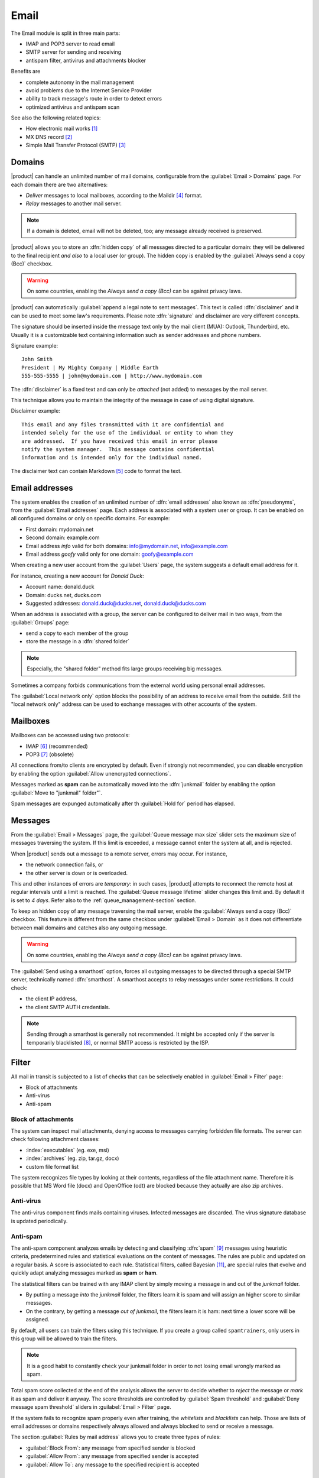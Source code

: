 .. _email-section:

=====
Email
=====

The Email module is split in three main parts:

* IMAP and POP3 server to read email
* SMTP server for sending and receiving
* antispam filter, antivirus and attachments blocker

Benefits are

* complete autonomy in the mail management
* avoid problems due to the Internet Service Provider
* ability to track message's route in order to detect errors
* optimized antivirus and antispam scan

See also the following related topics:

* How electronic mail works [#Email]_
* MX DNS record [#MXRecord]_
* Simple Mail Transfer Protocol (SMTP) [#SMTP]_

.. index::
   pair: mail; relay
   pair: mail; delivery
   pair: mail; domain

Domains
=======

|product| can handle an unlimited number of mail domains, configurable
from the :guilabel:`Email > Domains` page.  For each domain there are
two alternatives:

* *Deliver* messages to local mailboxes, according to the Maildir
  [#MailDirFormat]_ format.
* *Relay* messages to another mail server.

.. note:: If a domain is deleted, email will not be deleted, too;
   any message already received is preserved.

.. index::
   single: always send a copy
   single: hidden copy
   single: bcc

|product| allows you to store an :dfn:`hidden copy` of all messages
directed to a particular domain: they will be delivered to the final
recipient *and also* to a local user (or group).  The hidden copy is
enabled by the :guilabel:`Always send a copy (Bcc)` checkbox.

.. warning:: On some countries, enabling the *Always send a copy
             (Bcc)* can be against privacy laws.

.. index::
   pair: email; disclaimer
   pair: email; signature
   pair: email; legal note

|product| can automatically :guilabel:`append a legal note to sent
messages`. This text is called :dfn:`disclaimer` and it can be used to
meet some law's requirements.  Please note :dfn:`signature` and
disclaimer are very different concepts.

The signature should be inserted inside the message text only by the
mail client (MUA): Outlook, Thunderbird, etc.  Usually it is a
customizable text containing information such as sender addresses and
phone numbers.

Signature example: ::

 John Smith
 President | My Mighty Company | Middle Earth
 555-555-5555 | john@mydomain.com | http://www.mydomain.com

The :dfn:`disclaimer` is a fixed text and can only be *attached* (not
added) to messages by the mail server.

This technique allows you to maintain the integrity of the message in
case of using digital signature.

Disclaimer example: ::

  This email and any files transmitted with it are confidential and
  intended solely for the use of the individual or entity to whom they
  are addressed.  If you have received this email in error please
  notify the system manager.  This message contains confidential
  information and is intended only for the individual named.

The disclaimer text can contain Markdown [#Markdown]_ code to format the text.

.. index:: email address, pseudonym

Email addresses
===============

The system enables the creation of an unlimited number of :dfn:`email
addresses` also known as :dfn:`pseudonyms`, from the :guilabel:`Email
addresses` page.  Each address is associated with a system user or
group. It can be enabled on all configured domains or only on specific
domains. For example:

* First domain: mydomain.net
* Second domain: example.com
* Email address *info* valid for both domains: info@mydomain.net,
  info@example.com
* Email address *goofy* valid only for one domain: goofy@example.com

When creating a new user account from the :guilabel:`Users` page, the
system suggests a default email address for it.

For instance, creating a new account for *Donald Duck*:

* Account name: donald.duck
* Domain: ducks.net, ducks.com
* Suggested addresses: donald.duck@ducks.net, donald.duck@ducks.com

.. index:: shared folder

When an address is associated with a group, the server can be
configured to deliver mail in two ways, from the :guilabel:`Groups`
page:

* send a copy to each member of the group
* store the message in a :dfn:`shared folder`

.. note:: Especially, the "shared folder" method fits large groups
          receiving big messages.

.. index::
   pair: email; local network only
   triple: email; private; internal

Sometimes a company forbids communications from the external world
using personal email addresses.

The :guilabel:`Local network only` option blocks the possibility of an
address to receive email from the outside.  Still the "local network
only" address can be used to exchange messages with other accounts of
the system.


.. _mailboxes-section:

Mailboxes
=========

Mailboxes can be accessed using two protocols:

* IMAP [#IMAP]_ (recommended)
* POP3 [#POP3]_ (obsolete)

All connections from/to clients are encrypted by default.  Even if
strongly not recommended, you can disable encryption by enabling the
option :guilabel:`Allow unencrypted connections`.

.. index::
   single: spam
   pair: email; expunge

Messages marked as **spam** can be automatically moved into the
:dfn:`junkmail` folder by enabling the option :guilabel:`Move to
"junkmail" folder"`.

Spam messages are expunged automatically after th :guilabel:`Hold for`
period has elapsed.


.. _mail_messages-section:

Messages
========

.. index::
   pair: email; size
   pair: email; retries

From the :guilabel:`Email > Messages` page, the :guilabel:`Queue
message max size` slider sets the maximum size of messages traversing
the system. If this limit is exceeded, a message cannot enter the
system at all, and is rejected.

When |product| sends out a message to a remote server, errors may
occur. For instance,

* the network connection fails, or
* the other server is down or is overloaded.

This and other instances of errors are *temporary*: in such cases,
|product| attempts to reconnect the remote host at regular intervals
until a limit is reached. The :guilabel:`Queue message lifetime`
slider changes this limit and.  By default it is set to *4 days*.
Refer also to the :ref:`queue_management-section` section.

.. index::
   single: always send a copy
   single: hidden copy
   single: bcc

To keep an hidden copy of any message traversing the mail server,
enable the :guilabel:`Always send a copy (Bcc)` checkbox. This feature
is different from the same checkbox under :guilabel:`Email > Domain` as
it does not differentiate between mail domains and catches also any
outgoing message.

.. warning:: On some countries, enabling the *Always send a copy
             (Bcc)* can be against privacy laws.

.. index:: smarthost

The :guilabel:`Send using a smarthost` option, forces all outgoing
messages to be directed through a special SMTP server, technically
named :dfn:`smarthost`.  A smarthost accepts to relay messages under
some restrictions. It could check:

* the client IP address,
* the client SMTP AUTH credentials.

.. note:: Sending through a smarthost is generally not recommended.
          It might be accepted only if the server is temporarily
          blacklisted [#DNSBL]_, or normal SMTP access is restricted
          by the ISP.

.. index::
   pair: email; filter

Filter
======

All mail in transit is subjected to a list of checks that can be
selectively enabled in :guilabel:`Email > Filter` page:

* Block of attachments
* Anti-virus
* Anti-spam

.. index::
   pair: email; attachment

Block of attachments
--------------------

The system can inspect mail attachments, denying access to messages
carrying forbidden file formats. The server can check following
attachment classes:

* :index:`executables` (eg. exe, msi)
* :index:`archives`  (eg. zip, tar.gz, docx)
* custom file format list

The system recognizes file types by looking at their contents,
regardless of the file attachment name.  Therefore it is possible that
MS Word file (docx) and OpenOffice (odt) are blocked because they
actually are also zip archives.

.. index::
   pair: email; anti-virus
   see: antivirus; anti-virus

Anti-virus
----------

The anti-virus component finds mails containing viruses. Infected
messages are discarded. The virus signature database is updated
periodically.

.. index::
   single: spam
   pair: email; anti-spam
   see: antispam; anti-spam

Anti-spam
---------

The anti-spam component analyzes emails by detecting and classifying
:dfn:`spam` [#SPAM]_ messages using heuristic criteria, predetermined
rules and statistical evaluations on the content of messages.  The
rules are public and updated on a regular basis.  A score is
associated to each rule.  Statistical filters, called Bayesian
[#BAYES]_, are special rules that evolve and quickly adapt analyzing
messages marked as **spam** or **ham**.

.. index::
   single: spam training

The statistical filters can be trained with any IMAP client by simply
moving a message in and out of the *junkmail* folder.

* By putting a message *into* the *junkmail* folder, the filters learn
  it is spam and will assign an higher score to similar messages.

* On the contrary, by getting a message *out of junkmail*, the filters
  learn it is ham: next time a lower score will be assigned.

By default, all users can train the filters using this technique.  If
you create a group called ``spamtrainers``, only users in this group
will be allowed to train the filters.

.. note:: It is a good habit to constantly check your junkmail folder
          in order to not losing email wrongly marked as spam.

Total spam score collected at the end of the analysis allows the
server to decide whether to *reject* the message or *mark* it as spam
and deliver it anyway.  The score thresholds are controlled by
:guilabel:`Spam threshold` and :guilabel:`Deny message spam threshold`
sliders in :guilabel:`Email > Filter` page.

.. index::
   pair: email; whitelist
   pair: email; blacklist

If the system fails to recognize spam properly even after training,
the *whitelists* and *blacklists* can help. Those are lists of email
addresses or domains respectively always allowed and always blocked to
send or receive a message.

The section :guilabel:`Rules by mail address` allows you to create
three types of rules:

* :guilabel:`Block From`: any message from specified sender is blocked

* :guilabel:`Allow From`: any message from specified sender is
  accepted

* :guilabel:`Allow To`: any message to the specified recipient is
  accepted


.. _queue_management-section:

Queue management
================

Messages are placed in a queue before sending.  If a message can not
be sent out, it remains in queue until maximum configured time is
reached (see also :ref:`mail_messages-section`).

While messages are in the queue, you can force a retry by pressing the
button :guilabel:`Attempt to send`.  Otherwise the administrator can
selectively delete queued messages or empty the queue with
:guilabel:`Delete all` button.

.. _mail_client-section:

.. index::
   pair: port; imap
   pair: port; imaps
   pair: port; pop3
   pair: port; pop3s
   pair: port; smtp
   pair: port; smtps

Client configuration
====================

The server supports standard-compliants email clients using the following IANA ports:

* imap/143 with TLS
* pop3/110 with TLS
* smtp/587 with TLS AUTH/LOGIN or AUTH/PLAIN

Also the following SSL-enabled ports are available for legacy software
that still does not support TLS.

* imaps/993 SSL
* pop3s/995 SSL
* smtps/465 SSL

.. warning:: The standard SMTP port 25 is reserved for mail transfers
             between MTA servers. On clients use only submission ports.

If |product| acts also as DNS server on the LAN, it registers its name as MX record along with the
following aliases:

* ``smtp.<domain>``
* ``imap.<domain>``
* ``pop.<domain>``
* ``pop3.<domain>``

For example:

* Domain: ``mysite.com``
* Hostname: ``mail.mysite.com``
* MX record: ``mail.mysite.com``
* Available aliases: ``smtp.mysite.com``, ``imap.mysite.com``, ``pop.mysite.com``, ``pop3.mysite.com``.

.. note:: Some mail clients (eg. Mozilla Thunderbird) are able to use DNS
          aliases and MX record to automatically configure email accounts by
          simply typing the email address.

To disable local MX and aliases, access the root's console and type: ::

  config setprop postfix MxRecordStatus disabled
  signal-event nethserver-hosts-save


.. _special_smtp_access_policies-section:

Special SMTP access policies
============================

By default, all clients must use the submission port 587 with
encryption and authentication enabled to send mail through the SMTP
server.

The server also implements special access policies to ease the
configuration of legacy environments.

.. warning:: Do not change the default policy on new environments!

Use these commands to enable sending on port 25 with TLS and authentication: ::

  config setprop postfix AccessPolicies smtpauth
  signal-event nethserver-mail-server-save

Use these commands to enable sending on port 25 without authentication
from any client from trusted networks: ::

  config setprop postfix AccessPolicies trustednetworks
  signal-event nethserver-mail-server-save

Policies can be used together, by separating with a comma ``,``: ::

  config setprop postfix AccessPolicies trustednetworks,smptauth
  signal-event nethserver-mail-server-save

However, there are some devices (printers, scanners, ...) that do not
support SMTP authentication, encryption or port settings.  They can be
enabled to send messages by looking at their IP address in Postfix
:file:`access` table: ::

  mkdir -p /etc/e-smith/templates-custom/etc/postfix/access
  echo "192.168.1.22 OK" >> /etc/e-smith/templates-custom/etc/postfix/access/20clients
  signal-event nethserver-mail-common-save


Custom HELO
===========

The first step of an SMTP session is the exchange of :index:`HELO` command (or :index:`EHLO`).
This command takes a valid server name as required parameter (RFC 1123).

Some mail servers try to reduce spam by not accepting HELO domains that are not registered on
a public DNS.

|product| uses the value of the main domain (FQDN) as the parameter of the HELO command.
If it is not possible to configure a server with the real domain,
you can still change value for the HELO command.
Just use these commands: ::

  config setprop postfix HeloHost myhelo.example.com
  signal-event nethserver-mail-common-save

Where ``myhelo.example.com`` is the domain you want to use in HELO command.

This configuration can also be used when using a free dynamic DNS service.

Log
===

All operations are saved inside log files:

* :file:`/var/log/maillog`: contains all sending and delivery operations
* :file:`/var/log/imap`: contains all login/logout actions to mailboxes


.. rubric:: Footnotes

.. [#Email] Email, http://en.wikipedia.org/wiki/Email
.. [#MXRecord] The MX DNS record, http://en.wikipedia.org/wiki/MX_record
.. [#SMTP] SMTP, http://en.wikipedia.org/wiki/Simple_Mail_Transfer_Protocol
.. [#MailDirFormat] The Maildir format, http://en.wikipedia.org/wiki/Maildir
.. [#Markdown] The Markdown plain text formatting syntax, http://en.wikipedia.org/wiki/Markdown
.. [#IMAP] IMAP http://en.wikipedia.org/wiki/Internet_Message_Access_Protocol
.. [#POP3] POP3 http://en.wikipedia.org/wiki/Post_Office_Protocol
.. [#DNSBL] DNSBL http://en.wikipedia.org/wiki/DNSBL
.. [#SPAM] SPAM http://en.wikipedia.org/wiki/Spam
.. [#Spamassassin] Spamassassin home page http://wiki.apache.org/spamassassin/Spam
.. [#BAYES] Bayesian filtering http://en.wikipedia.org/wiki/Naive_Bayes_spam_filtering
